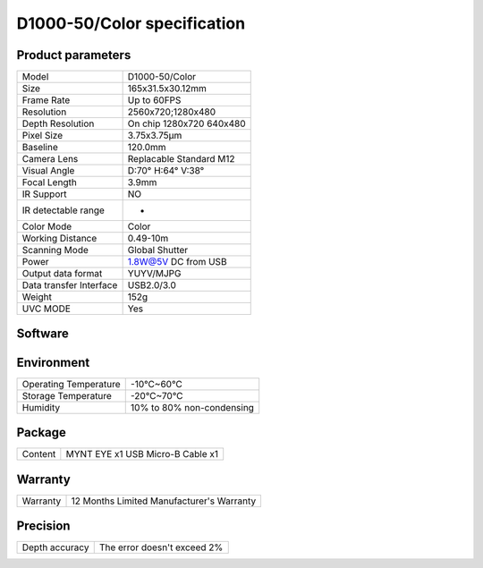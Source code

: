 .. _product_params_d1000_50:

D1000-50/Color specification
=============================



Product parameters
---------------------


===========================  ====================================
  Model                        D1000-50/Color
---------------------------  ------------------------------------
  Size                         165x31.5x30.12mm
---------------------------  ------------------------------------
  Frame Rate                   Up to 60FPS
---------------------------  ------------------------------------
  Resolution                   2560x720;1280x480
---------------------------  ------------------------------------
 Depth Resolution              On chip 1280x720 640x480
---------------------------  ------------------------------------
  Pixel Size                   3.75x3.75μm
---------------------------  ------------------------------------
  Baseline                     120.0mm
---------------------------  ------------------------------------
  Camera Lens                  Replacable Standard M12
---------------------------  ------------------------------------
  Visual Angle                 D:70° H:64° V:38°
---------------------------  ------------------------------------
  Focal Length                 3.9mm
---------------------------  ------------------------------------
  IR Support                   NO
---------------------------  ------------------------------------
  IR detectable range          -
---------------------------  ------------------------------------
  Color Mode                   Color
---------------------------  ------------------------------------
  Working Distance             0.49-10m
---------------------------  ------------------------------------
  Scanning Mode                Global Shutter
---------------------------  ------------------------------------
  Power                        1.8W@5V DC from USB
---------------------------  ------------------------------------
  Output data format           YUYV/MJPG
---------------------------  ------------------------------------
  Data transfer Interface       USB2.0/3.0
---------------------------  ------------------------------------
  Weight                        152g
---------------------------  ------------------------------------
  UVC MODE                      Yes
===========================  ====================================




Software
--------


================  =================================================================================
 Support system     Windows 10、Ubuntu 16.04/18.04、ROS kinetic/melodic、Android 5.x ~ Android 8.x
----------------  ---------------------------------------------------------------------------------
 SDK                http://www.myntai.com/dev/mynteye_depth
----------------  ---------------------------------------------------------------------------------
 Support            ORB_SLAM2、OKVIS、Vins-Mono、Vins-Fusion、VIORB
================  ==================================================================================



Environment
-------------


===========================  ================================
  Operating Temperature        -10°C~60°C
---------------------------  --------------------------------
  Storage Temperature           -20°C~70°C
---------------------------  --------------------------------
  Humidity                      10% to 80% non-condensing
===========================  ================================




Package
--------


================  ==============================================
  Content           MYNT EYE x1   USB Micro-B Cable x1
================  ==============================================



Warranty
--------


================  ==============================================
 Warranty           12 Months Limited Manufacturer's Warranty
================  ==============================================



Precision
--------


================  ==============================================
 Depth accuracy     The error doesn't exceed 2%
================  ==============================================

